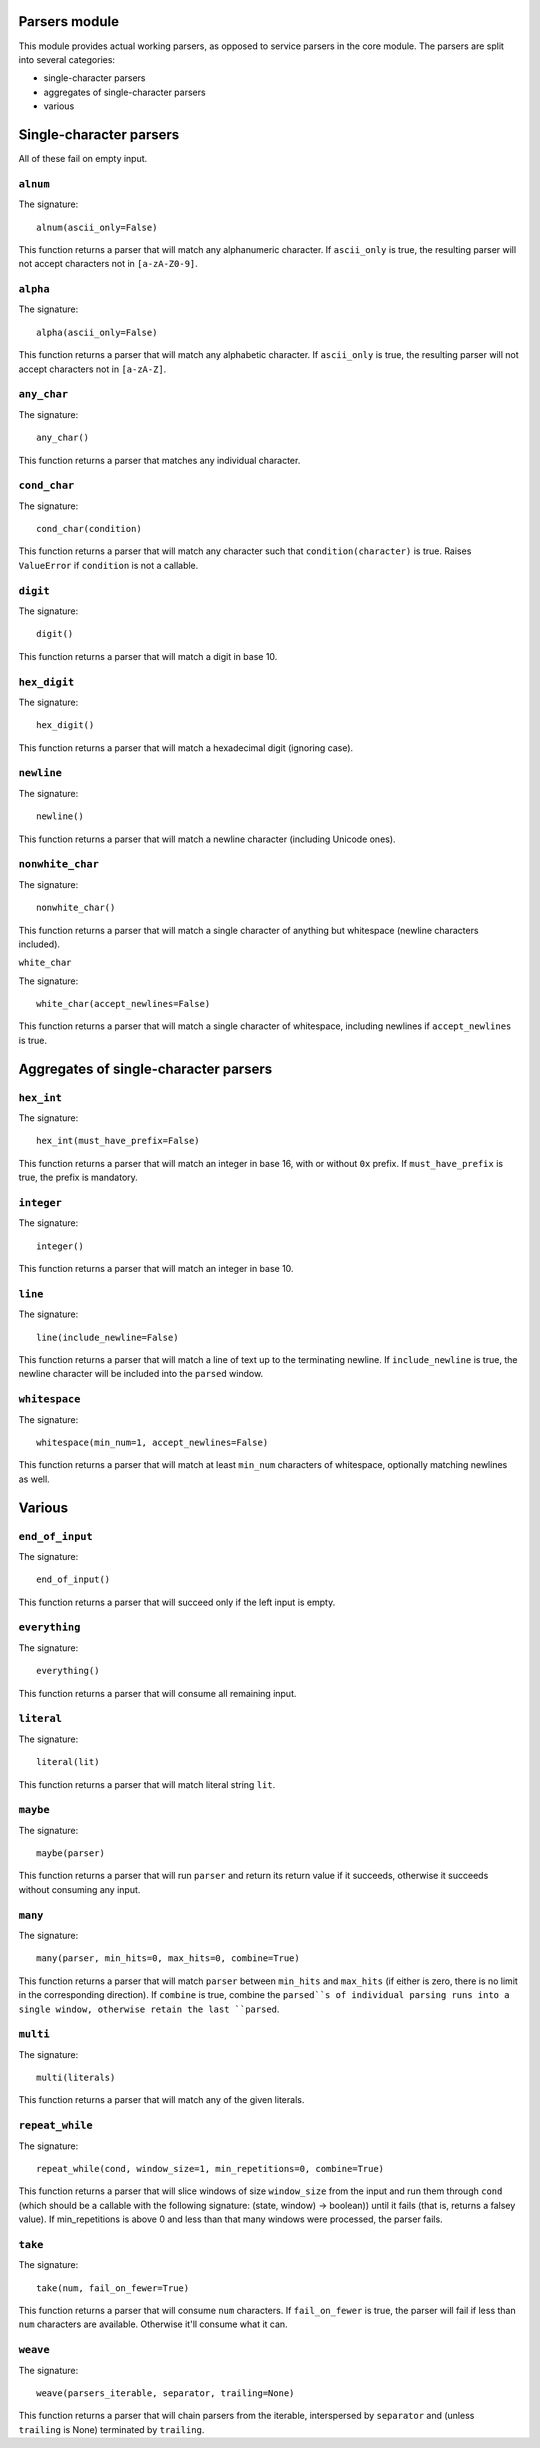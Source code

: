 
Parsers module
==============

This module provides actual working parsers, as opposed to service parsers in
the core module. The parsers are split into several categories:

* single-character parsers
* aggregates of single-character parsers
* various

Single-character parsers
========================

All of these fail on empty input.

``alnum``
---------

The signature: ::

        alnum(ascii_only=False)
This function returns a parser that will match any alphanumeric character. If
``ascii_only`` is true, the resulting parser will not accept characters not in
``[a-zA-Z0-9]``.

``alpha``
---------

The signature: ::

        alpha(ascii_only=False)
This function returns a parser that will match any alphabetic character. If
``ascii_only`` is true, the resulting parser will not accept characters not in
``[a-zA-Z]``.

``any_char``
------------

The signature: ::

        any_char()
This function returns a parser that matches any individual character.

``cond_char``
-------------

The signature: ::

        cond_char(condition)
This function returns a parser that will match any character such that
``condition(character)`` is true. Raises ``ValueError`` if ``condition`` is not a 
callable.

``digit``
---------

The signature: ::

        digit()
This function returns a parser that will match a digit in base 10.

``hex_digit``
-------------

The signature: ::

        hex_digit()
This function returns a parser that will match a hexadecimal digit (ignoring
case).

``newline``
-----------

The signature: ::

        newline()
This function returns a parser that will match a newline character (including
Unicode ones).

``nonwhite_char``
-----------------

The signature: ::

        nonwhite_char()
This function returns a parser that will match a single character of anything
but whitespace (newline characters included).

``white_char``

The signature: ::

        white_char(accept_newlines=False)
This function returns a parser that will match a single character of
whitespace, including newlines if ``accept_newlines`` is true.

Aggregates of single-character parsers
======================================

``hex_int``
-----------

The signature: ::

        hex_int(must_have_prefix=False)
This function returns a parser that will match an integer in base 16, with or
without ``0x`` prefix. If ``must_have_prefix`` is true, the prefix is mandatory.

``integer``
-----------

The signature: ::

        integer()
This function returns a parser that will match an integer in base 10.

``line``
--------

The signature: ::

        line(include_newline=False)
This function returns a parser that will match a line of text up to the 
terminating newline. If ``include_newline`` is true, the newline character will
be included into the ``parsed`` window.

``whitespace``
--------------

The signature: ::

        whitespace(min_num=1, accept_newlines=False)
This function returns a parser that will match at least ``min_num`` characters of
whitespace, optionally matching newlines as well.

Various
=======

``end_of_input``
----------------

The signature: ::

        end_of_input()
This function returns a parser that will succeed only if the left input is
empty.

``everything``
--------------

The signature: ::

        everything()
This function returns a parser that will consume all remaining input.

``literal``
-----------

The signature: ::

        literal(lit)
This function returns a parser that will match literal string ``lit``.

``maybe``
---------

The signature: ::

        maybe(parser)
This function returns a parser that will run ``parser`` and return its return
value if it succeeds, otherwise it succeeds without consuming any input.

``many``
--------

The signature: ::

        many(parser, min_hits=0, max_hits=0, combine=True)
This function returns a parser that will match ``parser`` between ``min_hits`` and
``max_hits`` (if either is zero, there is no limit in the corresponding
direction). If ``combine`` is true, combine the ``parsed``s of individual parsing
runs into a single window, otherwise retain the last ``parsed``.

``multi``
---------

The signature: ::

        multi(literals)
This function returns a parser that will match any of the given literals.

``repeat_while``
----------------

The signature: ::

        repeat_while(cond, window_size=1, min_repetitions=0, combine=True)
This function returns a parser that will slice windows of size ``window_size``
from the input and run them through ``cond`` (which should be a callable with
the following signature: (state, window) -> boolean)) until it fails (that is,
returns a falsey value). If min_repetitions is above 0 and less than that many
windows were processed, the parser fails. 

``take``
--------

The signature: ::

        take(num, fail_on_fewer=True)
This function returns a parser that will consume ``num`` characters. If
``fail_on_fewer`` is true, the parser will fail if less than ``num`` characters
are available. Otherwise it'll consume what it can.

``weave``
---------

The signature: ::

        weave(parsers_iterable, separator, trailing=None)
This function returns a parser that will chain parsers from the iterable,
interspersed by ``separator`` and (unless ``trailing`` is None) terminated by
``trailing``.
